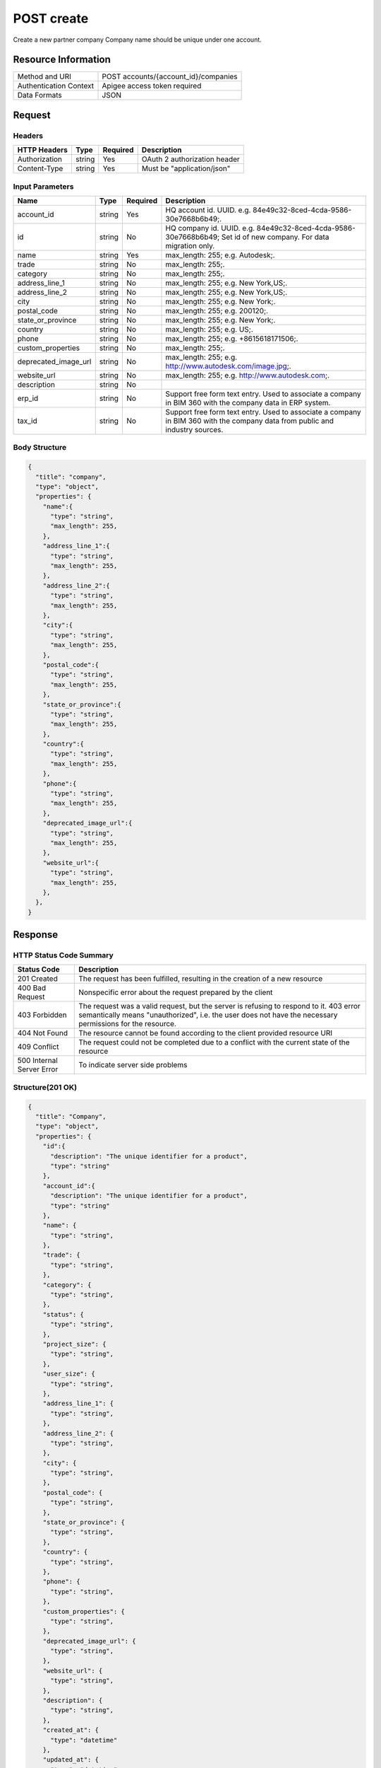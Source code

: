 ############
POST create
############

Create a new partner company
Company name should be unique under one account.

**********************
Resource Information
**********************

==========================   ============================================================
Method and URI               POST accounts/{account_id}/companies
Authentication Context       Apigee access token required
Data Formats                 JSON
==========================   ============================================================

***************
Request
***************

Headers
===============
================  =========  ========= ===========================================
HTTP Headers      Type       Required  Description
================  =========  ========= ===========================================
Authorization      string    Yes       OAuth 2 authorization header
Content-Type       string    Yes       Must be "application/json"
================  =========  ========= ===========================================

Input Parameters
=================
=====================  =========  ========= ===========================================
Name                   Type       Required  Description
=====================  =========  ========= ===========================================
account_id             string     Yes       HQ account id. UUID. e.g. 84e49c32-8ced-4cda-9586-30e7668b6b49;.
id                     string     No        HQ company id. UUID. e.g. 84e49c32-8ced-4cda-9586-30e7668b6b49; Set id of new company. For data migration only.
name                   string     Yes       max_length: 255; e.g. Autodesk;.
trade                  string     No        max_length: 255;.
category               string     No        max_length: 255;.
address_line_1         string     No        max_length: 255; e.g. New York,US;.
address_line_2         string     No        max_length: 255; e.g. New York,US;.
city                   string     No        max_length: 255; e.g. New York;.
postal_code            string     No        max_length: 255; e.g. 200120;.
state_or_province      string     No        max_length: 255; e.g. New York;.
country                string     No        max_length: 255; e.g. US;.
phone                  string     No        max_length: 255; e.g. +8615618171506;.
custom_properties      string     No        max_length: 255;.
deprecated_image_url   string     No        max_length: 255; e.g. http://www.autodesk.com/image.jpg;.
website_url            string     No        max_length: 255; e.g. http://www.autodesk.com;.
description            string     No
erp_id                 string     No        Support free form text entry. Used to associate a company in BIM 360 with the company data in ERP system.
tax_id                 string     No        Support free form text entry. Used to associate a company in BIM 360 with the company data from public and industry sources.
=====================  =========  ========= ===========================================

Body Structure
================

.. code-block:: json

  {
    "title": "company",
    "type": "object",
    "properties": {
      "name":{
        "type": "string",
        "max_length": 255,
      }, 
      "address_line_1":{
        "type": "string",
        "max_length": 255,
      },
      "address_line_2":{
        "type": "string",
        "max_length": 255,
      },
      "city":{
        "type": "string",
        "max_length": 255,
      },
      "postal_code":{
        "type": "string",
        "max_length": 255,
      },
      "state_or_province":{
        "type": "string",
        "max_length": 255,
      },
      "country":{
        "type": "string",
        "max_length": 255,
      },
      "phone":{
        "type": "string",
        "max_length": 255,
      },
      "deprecated_image_url":{
        "type": "string",
        "max_length": 255,
      },
      "website_url":{
        "type": "string",
        "max_length": 255,
      },
    },
  }

********
Response
********

HTTP Status Code Summary
==========================

==========================  ====================================
Status Code                 Description      
==========================  ====================================
201 Created                    The request has been fulfilled, resulting in the creation of a new resource
400 Bad Request              Nonspecific error about the request prepared by the client
403 Forbidden                The request was a valid request, but the server is refusing to respond to it. 403 error semantically means "unauthorized", i.e. the user does not have the necessary permissions for the resource.
404 Not Found                The resource cannot be found according to the client provided resource URI
409 Conflict                  The request could not be completed due to a conflict with the current state of the resource
500 Internal Server Error            To indicate server side problems
==========================  ====================================

Structure(201 OK)
====================

.. code-block:: json

  {
    "title": "Company",
    "type": "object",
    "properties": {
      "id":{
        "description": "The unique identifier for a product",
        "type": "string"
      },
      "account_id":{
        "description": "The unique identifier for a product",
        "type": "string"
      },
      "name": {
        "type": "string",
      },
      "trade": {
        "type": "string",
      },
      "category": {
        "type": "string",
      },
      "status": {
        "type": "string",
      },
      "project_size": {
        "type": "string",
      },
      "user_size": {
        "type": "string",
      },
      "address_line_1": {
        "type": "string",
      },
      "address_line_2": {
        "type": "string",
      },
      "city": {
        "type": "string",
      },
      "postal_code": {
        "type": "string",
      },
      "state_or_province": {
        "type": "string",
      },
      "country": {
        "type": "string",
      },
      "phone": {
        "type": "string",
      },
      "custom_properties": {
        "type": "string",
      },
      "deprecated_image_url": {
        "type": "string",
      },
      "website_url": {
        "type": "string",
      },
      "description": {
        "type": "string",
      },
      "created_at": {
        "type": "datetime"
      },
      "updated_at": {
        "type": "datetime"
      },
      "image_file_name": {
        "type": "string",
      },
      "image_content_type": {
        "type": "string",
      },
      "image_file_size": {
        "type": "string",
      },
      "image_updated_at": {
        "type": "datatime"
      },
      "processing_image_key": {
        "type": "string",
      },
      "original_name": {
        "type": "string",
      },
      "erp_id": {
        "type": "text",
      },
      "tax_id": {
        "type": "text",
      },
    },
  }

********
Examples
********

URL 
=====

https://developer.api.autodesk.com/hq-api/v1/accounts/{account_id}/companies

Request
========= 

.. code-block:: json

  POST /hq-api/v1/accounts/91098a80-a5e6-4855-8ea6-edc1ae1bd3a5/companies HTTP/1.1
  Content-Type: application/json
  Authorization: Bearer mVHUgDhBl29Ou30zSsTSMBoMGbBs
 
  {
    "name": "company aixl 001",
    "address_line_1": "The Fifth Avenue",
    "address_line_2": "#301",
    "city": "New York",
    "postal_code": "10011",
    "state_or_province": "New York",
    "country": "US",
    "phone": "21212345678",
    "deprecated_image_url": "http://www.aixl.com/logo.jpg",
    "website_url": "http://www.aixl.com"
  }

Response 
==========

.. code-block:: json

  HTTP/1.1 201 Created
  Cache-Control: max-age=0, private, must-revalidate
  Content-Type: application/json; charset=utf-8

  {
    "id": "d966a8ef-e7d9-4706-aec7-e1324b3b54bc",
    "account_id": "91098a80-a5e6-4855-8ea6-edc1ae1bd3a5",
    "name": "company aixl 001",
    "trade": null,
    "category": null,
    "status": null,
    "project_size": null,
    "user_size": null,
    "address_line_1": "The Fifth Avenue",
    "address_line_2": "#301",
    "city": "New York",
    "postal_code": "10011",
    "state_or_province": "NY",
    "country": "US",
    "phone": "21212345678",
    "custom_properties": null,
    "deprecated_image_url": "http://www.aixl.com/logo.jpg",
    "website_url": "http://www.aixl.com",
    "description": null,
    "created_at": "2016-04-08T08:03:35.312Z",
    "updated_at": "2016-04-08T08:03:35.312Z",
    "image_file_name": null,
    "image_content_type": null,
    "image_file_size": null,
    "image_updated_at": null,
    "processing_image_key": null,
    "original_name": null,
    "erp_id": null,
    "tax_id": null
  }

